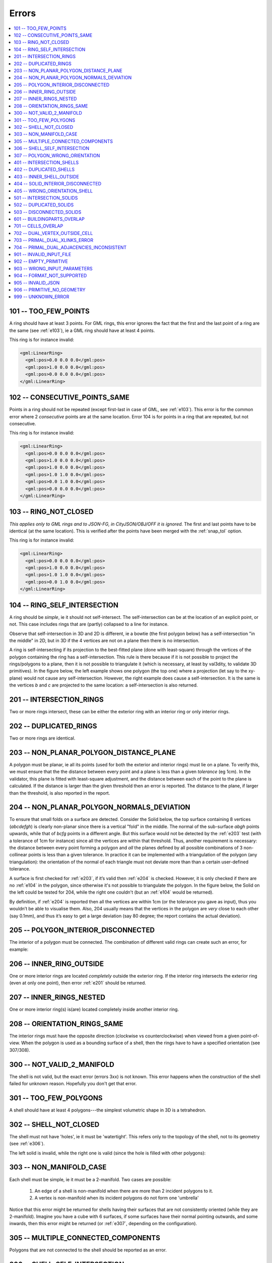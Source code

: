.. _errors:

======
Errors
======

.. image:: _static/errorcodes.png
   :width: 100%

.. contents:: :local:

.. _e101:

101 -- TOO_FEW_POINTS
---------------------

A ring should have at least 3 points. For GML rings, this error ignores the fact that the first and the last point of a ring are the same (see :ref:`e103`), ie a GML ring should have at least 4 points.

This ring is for instance invalid:

.. code-block:: xml

  <gml:LinearRing>
    <gml:pos>0.0 0.0 0.0</gml:pos>
    <gml:pos>1.0 0.0 0.0</gml:pos>
    <gml:pos>0.0 0.0 0.0</gml:pos>
  </gml:LinearRing>

.. _e102:

102 -- CONSECUTIVE_POINTS_SAME 
------------------------------
Points in a ring should not be repeated (except first-last in case of GML, see :ref:`e103`). This error is for the common error where 2 *consecutive* points are at the same location. Error 104 is for points in a ring that are repeated, but not consecutive. 

This ring is for instance invalid:

.. code-block:: xml

  <gml:LinearRing>
    <gml:pos>0.0 0.0 0.0</gml:pos>
    <gml:pos>1.0 0.0 0.0</gml:pos>
    <gml:pos>1.0 0.0 0.0</gml:pos>
    <gml:pos>1.0 1.0 0.0</gml:pos>
    <gml:pos>0.0 1.0 0.0</gml:pos>
    <gml:pos>0.0 0.0 0.0</gml:pos>
  </gml:LinearRing>

.. _e103:

103 -- RING_NOT_CLOSED 
----------------------

*This applies only to GML rings and to JSON-FG, in CityJSON/OBJ/OFF it is ignored.* 
The first and last points have to be identical (at the same location). 
This is verified after the points have been merged with the :ref:`snap_tol` option.

This ring is for instance invalid:

.. code-block:: xml

  <gml:LinearRing>
    <gml:pos>0.0 0.0 0.0</gml:pos>
    <gml:pos>1.0 0.0 0.0</gml:pos>
    <gml:pos>1.0 1.0 0.0</gml:pos>
    <gml:pos>0.0 1.0 0.0</gml:pos>
  </gml:LinearRing>

.. _e104:

104 -- RING_SELF_INTERSECTION 
-----------------------------
A ring should be *simple*, ie it should not self-intersect. The self-intersection can be at the location of an explicit point, or not. This case includes rings that are (partly) collapsed to a line for instance.

Observe that self-intersection in 3D and 2D is different, ie a bowtie (the first polygon below) has a self-intersection "in the middle" in 2D, but in 3D if the 4 vertices are not on a plane then there is no intersection.

.. image:: _static/104.png
   :width: 80%

A ring is self-intersecting if its projection to the best-fitted plane (done with least-square) through the vertices of the polygon containing the ring has a self-intersection.
This rule is there because if it is not possible to project the rings/polygons to a plane, then it is not possible to triangulate it (which is necessary, at least by val3dity, to validate 3D primitives).
In the figure below, the left example shows one polygon (the top one) where a projection (let say to the xy-plane) would not cause any self-intersection.
However, the right example does cause a self-intersection.
It is the same is the vertices *b* and *c* are projected to the same location: a self-intersection is also returned.

.. image:: _static/104b.png


.. _e201:

201 -- INTERSECTION_RINGS
-------------------------
Two or more rings intersect, these can be either the exterior ring with an interior ring or only interior rings. 

.. image:: _static/201.png
   :width: 50%

.. _e202:

202 -- DUPLICATED_RINGS
-----------------------
Two or more rings are identical.

.. _e203:

203 -- NON_PLANAR_POLYGON_DISTANCE_PLANE
----------------------------------------

A polygon must be planar, ie all its points (used for both the exterior and interior rings) must lie on a plane. 
To verify this, we must ensure that the the distance between every point and a plane is less than a given *tolerance* (eg 1cm). 
In the validator, this plane is fitted with least-square adjustment, and the distance between each of the point to the plane is calculated. 
If the distance is larger than the given threshold then an error is reported. 
The distance to the plane, if larger than the threshold, is also reported in the report.

.. _e204:

204 -- NON_PLANAR_POLYGON_NORMALS_DEVIATION
-------------------------------------------

To ensure that small folds on a surface are detected. Consider the Solid below, the top surface containing 8 vertices (*abcdefgh*) is clearly non-planar since there is a vertical "fold" in the middle. 
The normal of the sub-surface *abgh* points upwards, while that of *bcfg* points in a different angle. 
But this surface would not be detected by the :ref:`e203` test (with a tolerance of 1cm for instance) since all the vertices are within that threshold. 
Thus, another requirement is necessary: the distance between every point forming a polygon and *all* the planes defined by all possible combinations of 3 non-collinear points is less than a given tolerance. 
In practice it can be implemented with a triangulation of the polygon (any triangulation): the orientation of the normal of each triangle must not deviate more than than a certain user-defined tolerance. 

A surface is first checked for :ref:`e203`, if it’s valid then :ref:`e204` is checked. 
However, it is only checked if there are no :ref:`e104` in the polygon, since otherwise it's not possible to triangulate the polygon.
In the figure below, the Solid on the left could be tested for 204, while the right one couldn't (but an :ref:`e104` would be returned).

By definition, if :ref:`e204` is reported then all the vertices are within 1cm (or the tolerance you gave as input), thus you wouldn’t be able to visualise them.
Also, 204 usually means that the vertices in the polygon are *very* close to each other (say 0.1mm), and thus it’s easy to get a large deviation (say 80 degree; the report contains the actual deviation).

.. image:: _static/104b.png


.. _e205:

205 -- POLYGON_INTERIOR_DISCONNECTED
------------------------------------
The interior of a polygon must be connected. The combination of different valid rings can create such an error, for example:

.. image:: _static/205.png
   :width: 25%

.. _e206:

206 -- INNER_RING_OUTSIDE
-------------------------
One or more interior rings are located *completely* outside the exterior ring. If the interior ring intersects the exterior ring (even at only one point), then error :ref:`e201` should be returned.

.. image:: _static/206.png
   :width: 25%

.. _e207:

207 -- INNER_RINGS_NESTED
-------------------------
One or more interior ring(s) is(are) located completely inside another interior ring.

.. image:: _static/207.png
   :width: 25%

.. _e208:

208 -- ORIENTATION_RINGS_SAME 
-----------------------------
The interior rings must have the opposite direction (clockwise vs counterclockwise) when viewed from a given point-of-view. 
When the polygon is used as a bounding surface of a shell, then the rings have to have a specified orientation (see 307/308).

.. image:: _static/208.png
   :width: 25%


.. _e300:

300 -- NOT_VALID_2_MANIFOLD
---------------------------
The shell is not valid, but the exact error (errors 3xx) is not known. This error happens when the construction of the shell failed for unknown reason. Hopefully you don't get that error.


.. _e301:

301 -- TOO_FEW_POLYGONS
-----------------------
A shell should have at least 4 polygons---the simplest volumetric shape in 3D is a tetrahedron.

.. _e302:

302 -- SHELL_NOT_CLOSED
-----------------------
The shell must not have 'holes', ie it must be 'watertight'. This refers only to the topology of the shell, not to its geometry (see :ref:`e306`).

The left solid is invalid, while the right one is valid (since the hole is filled with other polygons):

.. image:: _static/302.png

.. _e303:

303 -- NON_MANIFOLD_CASE
------------------------
Each shell must be simple, ie it must be a 2-manifold. Two cases are possible:

  1. An edge of a shell is non-manifold when there are more than 2 incident polygons to it.
  2. A vertex is non-manifold when its incident polygons do not form one 'umbrella'

Notice that this error might be returned for shells having their surfaces that are not consistently oriented (while they are 2-manifold).
Imagine you have a cube with 6 surfaces, if some surfaces have their normal pointing outwards, and some inwards, then this error might be returned (or :ref:`e307`, depending on the configuration).

.. image:: _static/303.png

.. image:: _static/304.png


.. _e305:

305 -- MULTIPLE_CONNECTED_COMPONENTS
------------------------------------
Polygons that are not connected to the shell should be reported as an error. 

.. image:: _static/305.png

.. _e306:

306 -- SHELL_SELF_INTERSECTION
------------------------------
If topology of the shell is correct and the shell is closed (thus no error 301/302/303/304/305), it is possible that the geometry introduces errors, eg intersections. 
For instance, the topology of both these shells is identical, but the geometry differs. 
The left shell is valid while the right one is invalid.

.. image:: _static/306.png

.. _e307:

307 -- POLYGON_WRONG_ORIENTATION
--------------------------------
If one polygon is used to construct a shell, its exterior ring must be oriented in such as way that when viewed from outside the shell the points are ordered counterclockwise.


.. _e401:

401 -- INTERSECTION_SHELLS
--------------------------
The interior of two or more shells intersect, these can be either the exterior shells with an interior shells or two or more interior shells. 
Two shells sharing (part of) a face is also not allowed.

Conceptually the same as :ref:`e201`.

.. _e402:

402 -- DUPLICATED_SHELLS
------------------------
Two or more shells are identical in *one* Solid. Note that for example a MultiSolid is a collection of Solids, but the topological relationships between them are not prescribed at all, they can be duplicated.

Conceptually the same as :ref:`e202`.

.. _e403:

403 -- INNER_SHELL_OUTSIDE
--------------------------
One or more interior shells are located *completely* outside the exterior shell. If the interior shell intersects the exterior shell (even at only one point), then error :ref:`e401` should be returned.

Conceptually the same as :ref:`e206`.

.. _e404:

404 -- SOLID_INTERIOR_DISCONNECTED
----------------------------------
Conceptually the same as :ref:`e205` the configuration of the interior shells makes the interior of the solid disconnected. 

.. _e405:

405 -- WRONG_ORIENTATION_SHELL
------------------------------
The polygon/surfaces forming an outer shell should have their normals pointing outwards, and for an interior shell inwards. 

'Outwards' is as follows: if a right-hand system is used, ie when the ordering of the points on the surface follows the direction of rotation of the curled fingers of the right hand, then the thumb points towards the outside. 
The torus below shows the correct orientation for some rings of some faces.

Conceptually the same as :ref:`e208`.

.. image:: _static/orientation.png
   :width: 50%


.. _e501:

501 -- INTERSECTION_SOLIDS
--------------------------
The interior of 2 ``Solids`` part of a ``CompositeSolid`` intersects.

.. image:: _static/501.png
   :width: 50%

.. _e502:

502 -- DUPLICATED_SOLIDS
------------------------
Two ``Solids`` in a ``CompositeSolid`` are identical.

.. _e503:

503 -- DISCONNECTED_SOLIDS
--------------------------
Two ``Solids`` in a ``CompositeSolid`` are disconnected.

.. image:: _static/503.png
   :width: 50%


.. _e601:

601 -- BUILDINGPARTS_OVERLAP
----------------------------
Some primitives in a Building and/or BuildingPart have their interior overlapping.



.. _e701: 

701 -- CELLS_OVERLAP
--------------------
Two IndoorGML cells overlap with each other. Similar to :ref:`e601` but for IndoorGML.
The overlap allowed can be controlled with the validation option :ref:`option_overlap_tol`.


.. _e702: 

702 -- DUAL_VERTEX_OUTSIDE_CELL
-------------------------------
The dual vertex of an IndoorGML cell is located outside the cell.


.. _e703: 

703 -- PRIMAL_DUAL_XLINKS_ERROR
-------------------------------
The XLinks in an IndoorGML file are wrong, the primal and the dual are not correctly linked. The schema validation (.xsd) of IndoorGML does not validate this.

.. _e704: 

704 -- PRIMAL_DUAL_ADJACENCIES_INCONSISTENT
-------------------------------------------
The adjacency of IndoorGML cells in the primal and the dual are no consistent. Basically, if two 3-cells are adjacent in the primal, are they also in the dual (do they have a dual edge)? The :ref:`option_overlap_tol` influences this.


.. _e901:

901 -- INVALID_INPUT_FILE
-------------------------
Input file is not valid or corrupted. If a CityGML file, you can `check it against the schema <http://geovalidation.bk.tudelft.nl/schemacitygml/>`_.

.. _e902:

902 -- EMPTY_PRIMITIVE
----------------------
The input file contains empty primitives, eg an OBJ where to surfaces are defined, or a ``CompositeSolid`` in a CityJSON file containing one empty Solid.

.. _e903:

903 -- WRONG_INPUT_PARAMETERS
-----------------------------
The parameters used for the validation are not valid.


.. _e904:

904 -- FORMAT_NOT_SUPPORTED
---------------------------
It can be that certain versions of a supported format are not supported, eg v3.0 of CityGML is not.

.. _e905:

905 -- INVALID_JSON
-------------------
Used when a JSON object is invalid, or when a CityJSON object (or CityJSONSeq object) is not schema-valid. To ensure that this does not happen, files should be schema-validated with `cjval <https://github.com/cityjson/cjval>`_.

.. _e906:

906 -- PRIMITIVE_NO_GEOMETRY
----------------------------
The primitive has no geometry that val3dity recognises.
It could be that the primitive has a geometry, but that it is a 2D geometry or a format that is not processed by val3dity.
In CityJSON, it is possible to have for instance a ``Building`` without geometry, so this error would be reported.
In JSON-FG, the 2D geometries in ``"geometry"`` are not processed, and neither as the 3D geometries of type ``"Prism"``.

.. _e999:

999 -- UNKNOWN_ERROR
--------------------
If none of the above is suitable, which means something  went (really) bad. If you see this error, `please report it <https://github.com/tudelft3d/val3dity/issues>`_.
